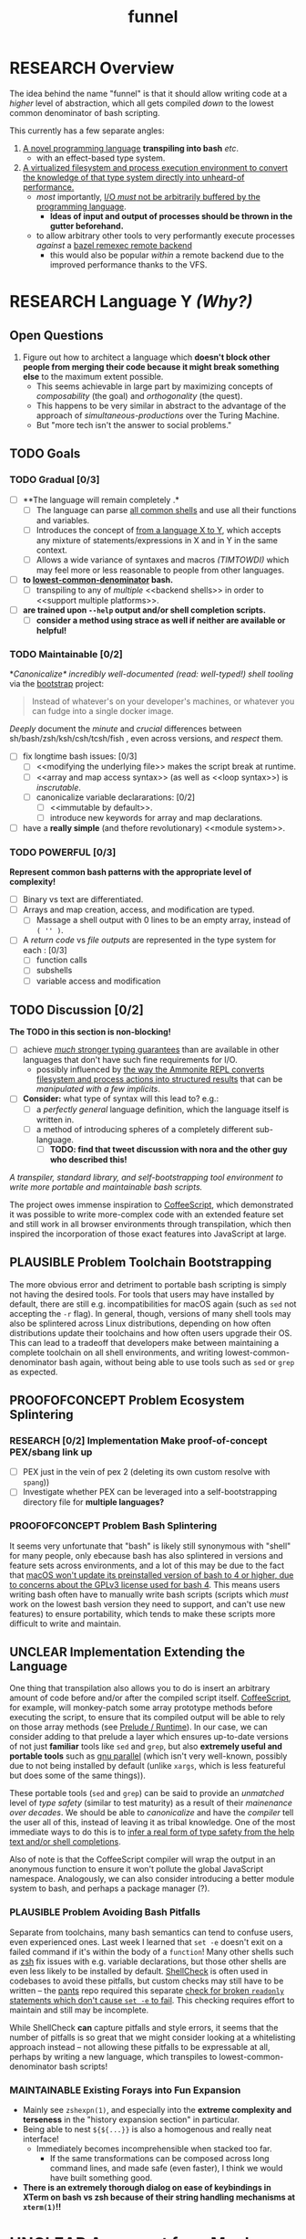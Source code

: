 #+TITLE: funnel
#+STARTUP: showall
#+TODO: UNCLEAR RESEARCH PLAUSIBLE PROOFOFCONCEPT FEASIBLE MAINTAINABLE | TODO DONE

* RESEARCH Overview

The idea behind the name "funnel" is that it should allow writing code at a /higher/ level of abstraction, which all gets compiled /down/ to the lowest common denominator of bash scripting.

This currently has a few separate angles:
1. [[a-specific-language][A novel programming language]] *transpiling into bash* /etc/.
   - with an effect-based type system.
2. [[virtual-environment][A virtualized filesystem and process execution environment to convert the knowledge of that type system directly into unheard-of performance.]]
   - /most/ importantly, [[dynamic-io-control][I/O /must/ not be arbitrarily buffered by the programming language]].
     - *Ideas of input and output of processes should be thrown in the gutter beforehand.*
   - to allow arbitrary other tools to very performantly execute processes /against/ a [[remexec][bazel remexec remote backend]]
     - this would also be popular /within/ a remote backend due to the improved performance thanks to the VFS.

* RESEARCH Language Y /(Why?)/ <<a-specific-language>>

** Open Questions
1. Figure out how to architect a language which *doesn't block other people from merging their code because it might break something else* to the maximum extent possible.
   - This seems achievable in large part by maximizing concepts of /composability/ (the goal) and /orthogonality/ (the quest).
   - This happens to be very similar in abstract to the advantage of the approach of [[simultaneous-productions]] over the Turing Machine.
   - But "more tech isn't the answer to social problems."

** TODO Goals
*** TODO Gradual [0/3]
- [ ] **The language will remain completely <<optional>>.*
  - [ ] The language can parse [[shs][all common shells]] and use all their functions and variables.
  - [ ] Introduces the concept of _<<telescoping-syntax>> from a language X to Y_, which accepts any mixture of statements/expressions in X and in Y in the same context.
  - [ ] Allows a wide variance of syntaxes and macros /(TIMTOWDI)/ which may feel more or less reasonable to people from other languages.
- [ ] **<<transpiles>> to [[lowest-common-denominator]] bash.**
  - [ ] transpiling to any of /multiple/ <<backend shells>> in order to <<support multiple platforms>>.
- [ ] **<<types>> are trained upon ~--help~ output and/or shell completion scripts.**
  - [ ] **consider a method using strace as well if neither are available or helpful!**

*** TODO Maintainable [0/2]
*[[*Toolchain Bootstrapping][Canonicalize* incredibly well-documented /(read: well-typed!)/ shell tooling]] via the [[https://github.com/cosmicexplorer/bootstrap][bootstrap]] project:

#+BEGIN_QUOTE
Instead of whatever's on your developer's machines, or whatever you can fudge into a single docker image.
#+END_QUOTE

/Deeply/ document the /minute/ and /crucial/ differences between sh/bash/zsh/ksh/csh/tcsh/fish <<shs>>, even across versions, and /respect/ them.

- [ ] fix longtime bash issues: [0/3]
  - [ ] <<modifying the underlying file>> makes the script break at runtime.
  - [ ] <<array and map access syntax>> (as well as <<loop syntax>>) is /inscrutable/.
  - [ ] canonicalize variable declararations: [0/2]
    - [ ] <<immutable by default>>.
    - [ ] introduce new keywords for array and map declarations.
- [ ] have a *really simple* (and thefore revolutionary) <<module system>>.

*** TODO POWERFUL [0/3]
*Represent common bash patterns with the appropriate level of complexity!*

- [ ] Binary vs text <<streams>> are differentiated.
- [ ] Arrays and map creation, access, and modification are typed.
  - [ ] Massage a shell output with 0 lines to be an empty array, instead of ~( '' )~.
- [ ] A /return code/ vs /file outputs/ are represented in the type system for each <<expression>>: [0/3]
  - [ ] function calls
  - [ ] subshells
  - [ ] variable access and modification

** TODO Discussion [0/2]

*The TODO in this section is non-blocking!*

- [ ] achieve [[statically-known][/much/ stronger typing guarantees]] than are available in other languages that don't have such fine requirements for I/O.
  - possibly influenced by [[ammonition][the way the Ammonite REPL converts filesystem and process actions into structured results]] that can be /manipulated with a few implicits/.
- [ ] *Consider:* what type of syntax will this lead to? e.g.:
  - [ ] a /perfectly general/ language definition, which the language itself is written in.
  - [ ] a method of introducing spheres of a completely different sub-language.
    - [ ] *TODO: find that tweet discussion with nora and the other guy who described this!*

/A transpiler, standard library, and self-bootstrapping tool environment to write more portable and maintainable bash scripts./

The project owes immense inspiration to [[https://coffeescript.org][CoffeeScript]], which demonstrated it was possible to write more-complex code with an extended feature set and still work in all browser environments through transpilation, which then inspired the incorporation of those exact features into JavaScript at large.

** PLAUSIBLE *Problem* Toolchain Bootstrapping

The more obvious error and detriment to portable bash scripting is simply not having the desired tools. For tools that users may have installed by default, there are still e.g. incompatibilities for macOS again (such as ~sed~ not accepting the ~-r~ flag). In general, though, versions of many shell tools may also be splintered across Linux distributions, depending on how often distributions update their toolchains and how often users upgrade their OS. This can lead to a tradeoff that developers make between maintaining a complete toolchain on all shell environments, and writing lowest-common-denominator bash again, without being able to use tools such as ~sed~ or ~grep~ as expected.

** PROOFOFCONCEPT *Problem* Ecosystem Splintering

*** RESEARCH [0/2] *Implementation* Make proof-of-concept PEX/sbang link up
- [ ] PEX just in the vein of pex 2 (deleting its own custom resolve with ~spang~))
- [ ] Investigate whether PEX can be leveraged into a self-bootstrapping directory file for **multiple languages?**

*** PROOFOFCONCEPT *Problem* Bash Splintering <<shell-splintering>>

It seems very unfortunate that "bash" is likely still synonymous with "shell" for many people, only ebecause bash has also splintered in versions and feature sets across environments, and a lot of this may be due to the fact that [[https://apple.stackexchange.com/a/197172][macOS won't update its preinstalled version of bash to 4 or higher, due to concerns about the GPLv3 license used for bash 4]]. This means users writing bash often have to manually write <<lowest-common-denominator>> bash scripts (scripts which /must/ work on the lowest bash version they need to support, and can't use new features) to ensure portability, which tends to make these scripts more difficult to write and maintain.

** UNCLEAR *Implementation* Extending the Language

One thing that transpilation also allows you to do is insert an arbitrary amount of code before and/or after the compiled script itself. [[https://coffeescript.org][CoffeeScript]], for example, will monkey-patch some array prototype methods before executing the script, to ensure that its compiled output will be able to rely on those array methods (see [[prelude-runtime][Prelude / Runtime]]). In our case, we can consider adding to that prelude a layer which ensures up-to-date versions of not just *familiar* tools like ~sed~ and ~grep~, but also *extremely useful and portable tools* such as [[https://www.gnu.org/software/parallel][gnu parallel]] (which isn't very well-known, possibly due to not being installed by default (unlike ~xargs~, which is less featureful but does some of the same things)).

These portable tools (~sed~ and ~grep~) can be said to provide an /unmatched/ level of /type safety/ (similar to test maturity) as a result of their /mainenance over decades/. We should be able to /canonicalize/ and have the /compiler/ tell the user all of this, instead of leaving it as tribal knowledge. One of the most immediate ways to do this is to [[typesafety][infer a real form of type safety from the help text and/or shell completions]].

Also of note is that the CoffeeScript compiler will wrap the output in an anonymous function to ensure it won't pollute the global JavaScript namespace. Analogously, we can also consider introducing a better module system to bash, and perhaps a package manager (?).

*** PLAUSIBLE *Problem* Avoiding Bash Pitfalls

Separate from toolchains, many bash semantics can tend to confuse users, even experienced ones. Last week I learned that ~set -e~ doesn't exit on a failed command if it's within the body of a ~function~! Many other shells such as [[https://zsh.sourceforge.net][zsh]] fix issues with e.g. variable declarations, but those other shells are even less likely to be installed by default. [[https://www.shellcheck.net][ShellCheck]] is often used in codebases to avoid these pitfalls, but custom checks may still have to be written -- the [[https://pantsbuild.org][pants]] repo required this separate [[https://github.com/pantsbuild/pants/blob/4a19087e42ff05608a997b3b5f372420eaaeeb33/build-support/bin/check_shell.sh#L2][check for broken ~readonly~ statements which don't cause ~set -e~ to fail]]. This checking requires effort to maintain and still may be incomplete.

While ShellCheck *can* capture pitfalls and style errors, it seems that the number of pitfalls is so great that we might consider looking at a whitelisting approach instead -- not allowing these pitfalls to be expressable at all, perhaps by writing a new language, which transpiles to lowest-common-denominator bash scripts!

*** MAINTAINABLE Existing Forays into Fun Expansion
- Mainly see ~zshexpn(1)~, and especially into the *extreme complexity and terseness* in the "history expansion section" in particular.
- Being able to nest ~${${...}}~ is also a homogenous and really neat interface!
  - Immediately becomes incomprehensible when stacked too far.
    - If the same transformations can be composed across long command lines, and made safe (even faster), I think we would have built something good. <<spread-out-existing-expansion-techniques>>
- *There is an extremely thorough dialog on ease of keybindings in XTerm on bash vs zsh because of their string handling mechanisms at ~xterm(1)~!!*

* UNCLEAR Argument for a Much More Virtual Environment  <<virtual-environment>>

1. Building on ~upc~, consider how performance analysis and benchmarking can change overnight if/when it's not only possible to /trace/ filesystem and network I/O vs RAM pressure vs CPU, but to *directly /orchestrate/ it*.
  - In particular, the [[https://github.com/pantsbuild/pants][pants]] project is developing a method for invoking arbitrary subprocesses (typically compilers/etc) within a virtual filesystem with [[https://github.com/pantsbuild/pants/tree/master/src/rust/engine/fs/brfs][~brfs~]].
2. Consider the expected/proposed/conjectured utility of a generic process execution engine in [[https://github.com/cosmicexplorer/upc][~upc~]].
  - ~upc~ was built on top of years of work to extract the process execution itself from the rest of the build tool, which has resulted in the fantastic [[https://github.com/pantsbuild/pants/blob/master/src/rust/engine/process_executor/src/main.rs][~process_executor~]] debugging tool.

** RESEARCH [0/1] Cacheable, Serializable Process Executions <<cacheable-executions>>

Pants, bazel, and other projects have been continuously collaborating on an [[https://github.com/bazelbuild/remote-apis][extensible shared format for specifying a process execution request]] <<remexec>>. This is used in pants and bazel today to execute processes that create files for build tasks. As a testament to its reproducibility, multiple organizations rely on this API to homogenously execute the same processes remotely, or to pull down a cached result of the same process execution (e.g. with a backend like [[https://github.com/twitter/scoot][Scoot]].

- [ ] We should be able to produce, from such bash/zsh completion scripts, a form of these idempotent bazel remexec API-compatible ~Process~ execution requests, and *very* performantly execute them against a VFS.

** PLAUSIBLE [0/3] Breaking the Speed of Light by Being Omniscient <<speed-of-light>>

A virtual file system using FUSE doesn't incur too much overhead on Linux /[citation needed]/. However, a filesystem, by construction, can only use heuristics to optimize its performance (and that "performance" has /many/ axes). *What if we could know /~exactly/ which files were about to be read/written at all [times?*

- [ ] If we knew every file that was going to be /written/ by a process beforehand, we could allocatae self-growing buffers for each of those paths, avoiding the need to allocate any resources in real time.
- [ ] If we knew the expected /size/ of those future files, we could allocate the appropriate regions immediately.
- [ ] If we knew every file that needed to be /read/ by a process beforehand, we could allocate (perhaps even pool) read-only buffers before the process executes.

- "fast enough IPC is just an FFI"

<<> eugene and zinc vfs
https://eed3si9n.com/cached-compilation-for-sbt
*If this omniscience was achievable, we could expect our processes to run "faster than the speed of light", i.e. faster than any conceivable heuristic model.*

*** RESEARCH [0/1] Type Safety and Performance by Omniscience <<typesafety>>

Parsing bash/zsh completion scripts (or obtaining them from e.g. ~--help~) should accomplish two goals:
1. [ ] We can validate the types of arguments /before/ running the script at all.
   - [ ] This should improve type safety automatically, in a way that can be run on the script /before executing it at all/.
     - [ ] can shellcheck do this already?
2. [ ] It should be relatively easy to write "stubs" [[https://mypy.readthedocs.io/en/stable/stubs.html][(like mypy)]] which can fill in the blanks for hand-written scripts. <<mypy-stubs>>
   - [ ] This would be an extremely natural place to start eventually developing a more thorough type inference system for shell scripts in general!
3. [ ] This should either extend or integrate with shellcheck to provide real type safety for bash shells.
  - [ ] Then see [[cacheable-executions][making them a virtual `Process` execution for performance!]]

* HEY THIS SHOULD GO SOMEWHERE

**** RESEARCH [0/4] Build on top of existing UX investigations into high-performance interactive page and/or serving!
1. [ ] e.g. ~parallel~ (with /both/ man and info pages!)
2. [ ] See the docstring of ~small-temporary-file-directory~ (and the global ~files~ defgroup more generally):
#+NAME: emacs RAM disk config var
#+BEGIN_SRC elisp :results silent :exports code
(defcustom small-temporary-file-directory
  (if (eq system-type 'ms-dos) (getenv "TMPDIR"))
  "The directory for writing small temporary files.
If non-nil, this directory is used instead of `temporary-file-directory'
by programs that create small temporary files.  This is for systems that
have fast storage with limited space, such as a RAM disk."
  :group 'files
  :initialize 'custom-initialize-delay
  :type 'directory)
#+END_SRC
  - /Realization: ~small-temporary-file-directory~, and more generally ~info(emacs)Top>Files>Saving/Backup~, results from "~ 20 years of UX work in calculating which backup pages should stay paged in or not"./
- [ ] this notably mirrors *PEX's ~--always-write-cache~ option.*
#+NAME: pex performance cli options
#+BEGIN_EXAMPLE
    --unzip, --no-unzip
                        Whether or not the pex file should be unzipped before
                        executing it. If the pex file will be run multiple
                        times under a stable runtime PEX_ROOT the unzipping
                        will only be performed once and subsequent runs will
                        enjoy lower startup latency. [Default: do not unzip.]
    --always-write-cache
                        Always write the internally cached distributions to
                        disk prior to invoking the pex source code.  This can
                        use less memory in RAM constrained environments.
                        [Default: False]
    --ignore-errors     Ignore requirement resolution solver errors when
                        building pexes and later invoking them. [Default:
                        False]
#+END_EXAMPLE
3. [ ] UNCLEAR can `man' and `woman', and especially `info', actually be surpassed?
  - [ ] learn `xref` commands and determine navigating between everything!

** PLAUSIBLE /Subsume/ ~learning-progress-bar~

/I don't think anyone at all has been thinking about [[dynamic-io-control][dynamic-io-control]] yet./ *!!*

**** RESEARCH *contrast* [[dynamic-io-control]] with what's [[statically-known]]!

- While this project focuses on making process executions *type-safe, cacheable, and extremely fast* (<<statically-known>>), the [[https:github.com/cosmicexplorer/learning-progress-bar][~learning-progress-bar~]] project is more focused on *tracing what happens /during/ an execution* <<dynamic-io-control>>.
- *Both* projects:
  - focus on "dropping in" to existing command-line invocations and tooling people have already set up (<<dropping-in>>),
  - are intended to plug into a build tool.
- *Output streaming can be safely delegated to ~learning-progress-bar~, while this one focuses much more on one-shot executions.*

***** Motivating Example: the [[https:github.com/undercasetype/Fraunces][Fraunces]] open-source [[https://v-fonts.com/][variable font]]
- [[[fn:Fraunces]https://github.com/cosmicexplorer/Fraunces/blob/56a435d9ddd4ea6e627b282fb6e4c7b8a6f8f561/sources/build.sh#L28-L71][See this highly commented code from my attempt to fix the larger issues with the build system for the /Fraunces/ family of open-source variable fonts.]]

**** PLAUSIBLE highly distributed log search

Two workstreams

***** TODO Proposal [1/2]

- [ ] *The main thing i'm thinking hasn't been investigated* is the /performance of a <<virtual-brute-force>> technique/ i.e. ripgrep searching a virtual filesystem containing *only the logs you care about anyway*.
  - It feels like it can be viewed as a /non-indexed database query of a document database./
  - [ ] *How can we analyze the CPU cache effects of this faux filesystem?*
- But: should it still be considered "brute-force" at all if you're able to manipulate the input so much?
  - [ ] Relatedly, "indexing and memoizing arbitrarily complex grammars across runs" is a feature of my <<currently-secret-patent-pending-parsing-algorithm>> too /(which is why i should publish as GPL v3 asap so we can use it)./
- [X] With ~--json~ from ~rg --help | rg -A5 '\-\-json'~, we have an <<asynchronous-parsing-database>> which can <<update-incrementally>> and <<expand-surrounding-context>> of a result

***** DONE [2/2] Known Use Cases
- [X] MVP :: *"i just saw a weird compiler error, i want to scan all the builds for other instances of this"?*
- [X] context :: *see the [[https://docs.google.com/document/d/1F-sqqYX77m5iB6116bXxYugOiPbOGPGRwd75wSZYwBY/edit#][~./pants fetch~ proposal]]!*
  - /Twitter EE had a huge amount of difficulty reliably accessing their own build logs./
  - splunk is now making *$$$*

****** Workstreams

Both of these workstreams use the [[https://docs.rs/grep-printer/0.1.5/grep_printer/struct.JSON.html][ripgrep json output]] API to provide streaming output.

In order to get more familiarity with the <<

******* TODO [/] [[https://github.com/cosmicexplorer/helm-rg][helm-rg]]!!!

???

******* TODO [0/1] UnionFS, pants compile logs
- [ ] MVP :: *Use the [[https://docs.rs/grep-printer/0.1.5/grep_printer/struct.JSON.html][ripgrep json output]] to search R E A L L Y F A S T for Pants compiler logs!*
  - /~rg --help | rg -A5 '\-\-json'~ is helpful for context./
  - along with /UnionFS/, we could /create a whole document database/
  - *by doing extremely fast/parallel searches via ~ripgrep~ along with a completely virtual mockup!*
    - /(but <<locally-cacheable>> (or <<pairwise cacheable>>)) filesystem mockup!!!!/

******** Background

- /(i have literally no clue about how filesystems cache things)/
- but my impression is that *read latency* comes from:
  - having to be an online system
  - accepting arbitrary tree traversals
- and swapping things in and out of memory is done by faulty heuristics
- and that ~io_uring~ is great because it allows the kernel to avoid the false assumption that each IO operation is independent of any other
  - TODO look at online discussions of ~io_uring~!
  - if there's value here, it seems to lie again in making use of some more omniscience about the input we want to serve to ripgrep in a unionfs.

********** Ideas Right Now

/what can "super super fast X" be used for?/
1. distributed asynchronous text scanning / parsing
   - in a distributed process execution system, it allows a simply configurable model of fetching process output
2. *openMP/MPI and ESPECIALLY [[https://github.com/KhronosGroup/SYCL-docs][sycl]]!!!!*
   - try making the rust regex crate's generated automata into distributed objects, which would enable massive parallelism across those very focused UnionFS chroots


* RESEARCH Goals

** RESEARCH A Toolchain to Parallel the Python Stdlib <<rechargeable-batteries-included>>

*** PROOFOFCONCEPT Becoming Ammonite <<ammonition>>

Consider the extremely thoughtful and natural API of the [[https://ammonite.io/#Ammonite-REPL][ammonite REPL]].
  - Unlike other shell-like environments, Ammonite has the type safety and well-documented standard library of Scala built-in.

*** UNCLEAR Becoming Ourselves
Right now, the "funnel" language's functionality will be exposed through a single executable ~fun~.
- [ ] define command-line tools to control (such as ~sed~, ~parallel~, ~jq~, ~xmlstarlet~), and create a method to download them on all supported platforms.
- [ ] define "all supported platforms".
- [ ] define a grammar (see the [[http://pubs.opengroup.org/onlinepubs/9699919799/utilities/V3_chap02.html][bash grammar]]).
- [ ] implement the transpiler.
  - [ ] figure out whether/how this language can be smart enough to bootstrap itself (i.e. the compiler is written in it)
    - *^!!!^*
  - [ ] begin to consider a module and package system for (portable) bash scripts
    - [ ] want something that will work on existing bash/zsh code (e.g. if you put them in a special
      directory they can be specially required or loaded)?
      - the [[prelude-runtime]["Prelude"/"Runtime"]] for this (the shell script code that it loads)
        should have a function that is available to bash and zsh scripts that it loads which allows
        them to load something from the module system with similar ease!
- [ ] consider using any relevant parts of [[https://github.com/koalaman/shellcheck][shellcheck]]!!

* UNCLEAR Open Questions
** UNCLEAR GNU / BSD options
Whether to accept command lines using GNU-style (probably long) options, or BSD options (with
different names and some missing functionality).
** UNCLEAR bash / zsh output
vWhether to generate code for bash or for zsh. **The output of this compiler should be 100%
compatible with code written for the output shell.**

** UNCLEAR Code Generation
*** Prelude / Runtime <<prelude-runtime>>

The output of a compile should have some "prelude" or "runtime" which is some script to be evaluated
containing e.g. convenience methods.

* License

GPL v3 (or any later version)]]

* Footnotes

[fn:Fraunces] To really underline why there's such a /searing need/ here:
- the build system isn't even attempting to do anything /too/ difficult with the font variability itself!
  - It's simply trying to convert its design into something that works canonically with existing font file *formatter* (e.g. ~FontForge~, but idk whether that was even what was /actually/ *used?!*)).
#+STARTUP: outline
#+BEGIN_SRC sh :results silent :exports code :dir ~/font-sources/Fraunces/
#!/bin/sh
set -euxo pipefail

# Ensure this script is executed from within its own directory.
GIT_ROOT="$(git rev-parse --show-toplevel)"
cd "${GIT_ROOT}/sources"

# Only use this when necessary, are currently not all instances are defined in the VF designspace
# files.  generate static designspace referencing csv and variable designspace file later, this
# might not be done dynamically
# python ../mastering/scripts/generate_static_fonts_designspace.py
## Statics
static_fonts=(
  # 3 arguments per line.
  Roman/Fraunces_static.designspace ttf ../fonts/static/ttf
  Roman/Fraunces_static.designspace otf ../fonts/static/otf/
  Italic/FrauncesItalic_static.designspace ttf ../fonts/static/ttf/
  Italic/FrauncesItalic_static.designspace otf ../fonts/static/otf/
)
function get_static_instances_from_designspaces {
  ./extract_instances.sh {Roman,Italic}/*_static.designspace
}
# FIXME: This is a REALLY FANTASTIC CASE where shell scripting is EXCEEDINGLY difficult to work
# with, but JUST AS BAD AS THE PYTHON CODE IN fixNameTable.py and friends!!!! This is a *use case*!!
# NB: Especially take note of:
# (1) The hacky progress bar
# (2) The `stdbuf` unbuffering
# (3) The partial output redirection!
# (4) Being unable to use `xargs` or `parallel` with shell functions means recreating these
#     ".../*_static.designspace" globs in get_static_instances_from_designspaces()!

# NB: Looking to address all of the above with https://github.com/cosmicexplorer/funnel

function generate_static_fonts {
  # This is really quick to calculate, and lets us know how much progress we're making!
  total_num_static_instances="$(get_static_instances_from_designspaces | wc -l)"
  echo "Generating Static fonts ($total_num_static_instances in total)"

  # (1) Process each .designspace XML file and output format in parallel with `xargs`.
  # (2) At this point, we're dealing with a ton of output, so we tee it to stderr so the user can
  #     redirect to /dev/null if they don't need that finer-grained info.
  # (3) However on stdout, we filter for messages that describe successfully writing out a .otf or
  #     .ttf file, and give a quick progress bar with percentage, since we know how *many* instances
  #     we'll eventually need to write, even if we're not checking which exact ones those are.
  instances_processed=0
  printf '%s\n' "${static_fonts[@]}" \
    | 2>&1 stdbuf -i0 -o0 -e0 xargs -t -L 3 --max-procs=0 ./generate_font_instances.sh \
    | stdbuf -i0 -o0 -eL tee /dev/stderr \
    | sed -Ene 's#^INFO:fontmake.font_project:Saving (.*)$#\1#gp' \
    | while read just_saved_font; do
    instances_processed="$(($instances_processed + 1))"
    percent_complete="$((($instances_processed / $total_num_static_instances) / 100.0))"
    echo "${percent_complete}% complete: ${instances_processed}/${total_num_static_instances} (${just_saved_font})"
  done
}

time generate_static_fonts
exit 0

echo "Post processing"

gftools fix-dsig -a ../fonts/static/ttf/*.ttf
gftools fix-hinting ../fonts/static/ttf/*.ttf
# NB: This script appears to be doing something incredibly complex that it absolutely should not be
# attempting to do on its own.
python ../mastering/scripts/fixNameTable.py ../fonts/static/ttf/*.ttf
#+END_SRC
